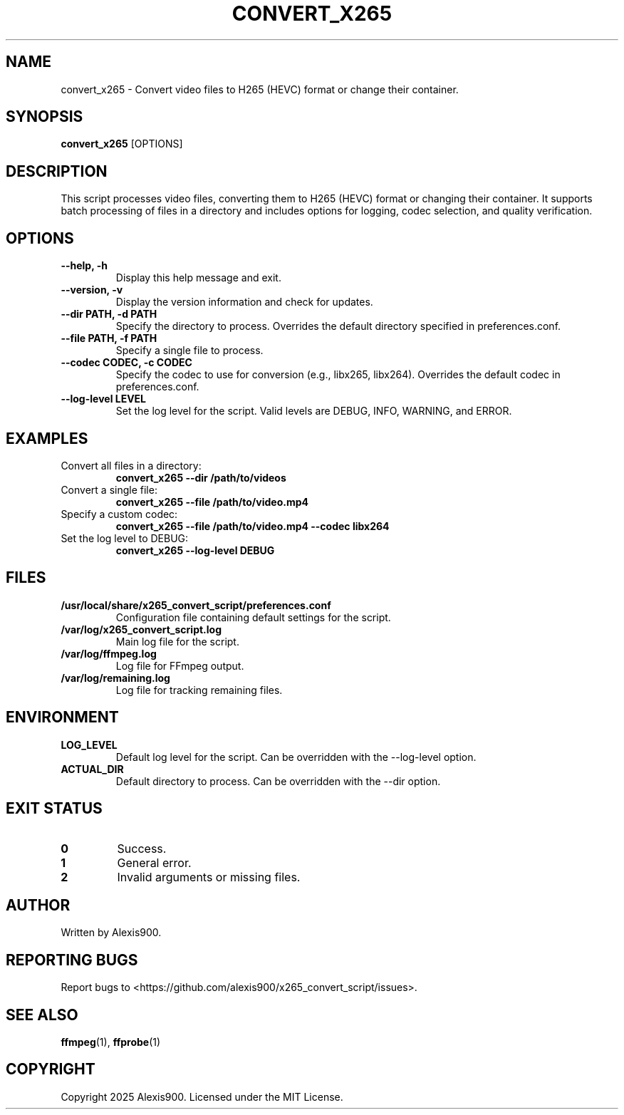 .TH CONVERT_X265 1 "2025-01-01" "1.0" "User Commands"
.SH NAME
convert_x265 \- Convert video files to H265 (HEVC) format or change their container.

.SH SYNOPSIS
.B convert_x265
[OPTIONS]

.SH DESCRIPTION
This script processes video files, converting them to H265 (HEVC) format or changing their container. It supports batch processing of files in a directory and includes options for logging, codec selection, and quality verification.

.SH OPTIONS
.TP
.B --help, -h
Display this help message and exit.
.TP
.B --version, -v
Display the version information and check for updates.
.TP
.B --dir PATH, -d PATH
Specify the directory to process. Overrides the default directory specified in preferences.conf.
.TP
.B --file PATH, -f PATH
Specify a single file to process.
.TP
.B --codec CODEC, -c CODEC
Specify the codec to use for conversion (e.g., libx265, libx264). Overrides the default codec in preferences.conf.
.TP
.B --log-level LEVEL
Set the log level for the script. Valid levels are DEBUG, INFO, WARNING, and ERROR.

.SH EXAMPLES
.TP
Convert all files in a directory:
.B convert_x265 --dir /path/to/videos
.TP
Convert a single file:
.B convert_x265 --file /path/to/video.mp4
.TP
Specify a custom codec:
.B convert_x265 --file /path/to/video.mp4 --codec libx264
.TP
Set the log level to DEBUG:
.B convert_x265 --log-level DEBUG

.SH FILES
.TP
.B /usr/local/share/x265_convert_script/preferences.conf
Configuration file containing default settings for the script.
.TP
.B /var/log/x265_convert_script.log
Main log file for the script.
.TP
.B /var/log/ffmpeg.log
Log file for FFmpeg output.
.TP
.B /var/log/remaining.log
Log file for tracking remaining files.

.SH ENVIRONMENT
.TP
.B LOG_LEVEL
Default log level for the script. Can be overridden with the --log-level option.
.TP
.B ACTUAL_DIR
Default directory to process. Can be overridden with the --dir option.

.SH EXIT STATUS
.TP
.B 0
Success.
.TP
.B 1
General error.
.TP
.B 2
Invalid arguments or missing files.

.SH AUTHOR
Written by Alexis900.

.SH REPORTING BUGS
Report bugs to <https://github.com/alexis900/x265_convert_script/issues>.

.SH SEE ALSO
.BR ffmpeg (1),
.BR ffprobe (1)

.SH COPYRIGHT
Copyright \(c) 2025 Alexis900. Licensed under the MIT License.